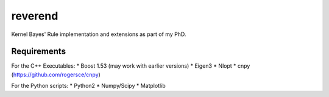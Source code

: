 reverend
========

Kernel Bayes' Rule implementation and extensions as part of my PhD.


Requirements
------------

For the C++ Executables:
* Boost 1.53 (may work with earlier versions)
* Eigen3
* Nlopt
* cnpy (https://github.com/rogersce/cnpy)

For the Python scripts:
* Python2
* Numpy/Scipy
* Matplotlib

